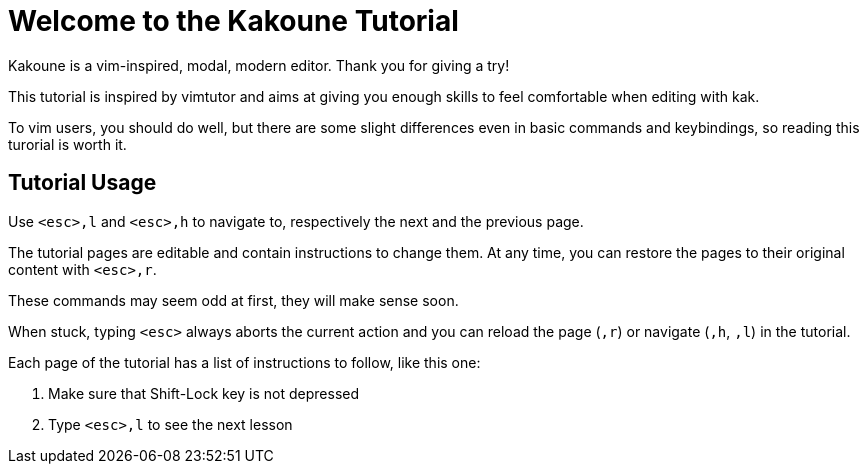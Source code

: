 Welcome to the Kakoune Tutorial
===============================

Kakoune is a vim-inspired, modal, modern editor. Thank you for giving a try!

This tutorial is inspired by vimtutor and aims at giving you enough skills to
feel comfortable when editing with kak.

To vim users, you should do well, but there are some slight differences even
in basic commands and keybindings, so reading this turorial is worth it.

Tutorial Usage
--------------

Use `<esc>,l` and `<esc>,h` to navigate to, respectively the next and the
previous page.

The tutorial pages are editable and contain instructions to change them. At
any time, you can restore the pages to their original content with `<esc>,r`.

These commands may seem odd at first, they will make sense soon.

When stuck, typing `<esc>` always aborts the current action and you can reload
the page (`,r`) or navigate (`,h`, `,l`) in the tutorial.

Each page of the tutorial has a list of instructions to follow, like this one:

  1. Make sure that Shift-Lock key is not depressed
  2. Type `<esc>,l` to see the next lesson
